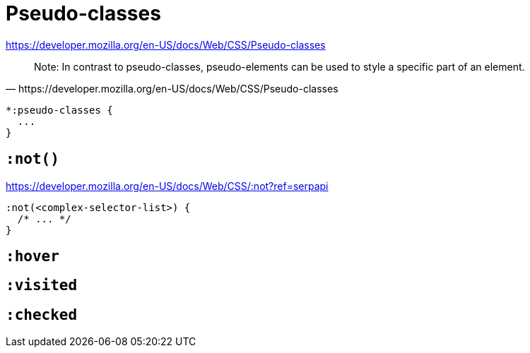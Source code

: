 = Pseudo-classes

https://developer.mozilla.org/en-US/docs/Web/CSS/Pseudo-classes

[quote,https://developer.mozilla.org/en-US/docs/Web/CSS/Pseudo-classes]
____
Note: In contrast to pseudo-classes, pseudo-elements can be used to style a specific part of an element.
____

[source,css]
----
*:pseudo-classes {
  ...
}
----


== `:not()`

https://developer.mozilla.org/en-US/docs/Web/CSS/:not?ref=serpapi

[source,css]
----
:not(<complex-selector-list>) {
  /* ... */
}
----

== `:hover`

== `:visited`

== `:checked`
